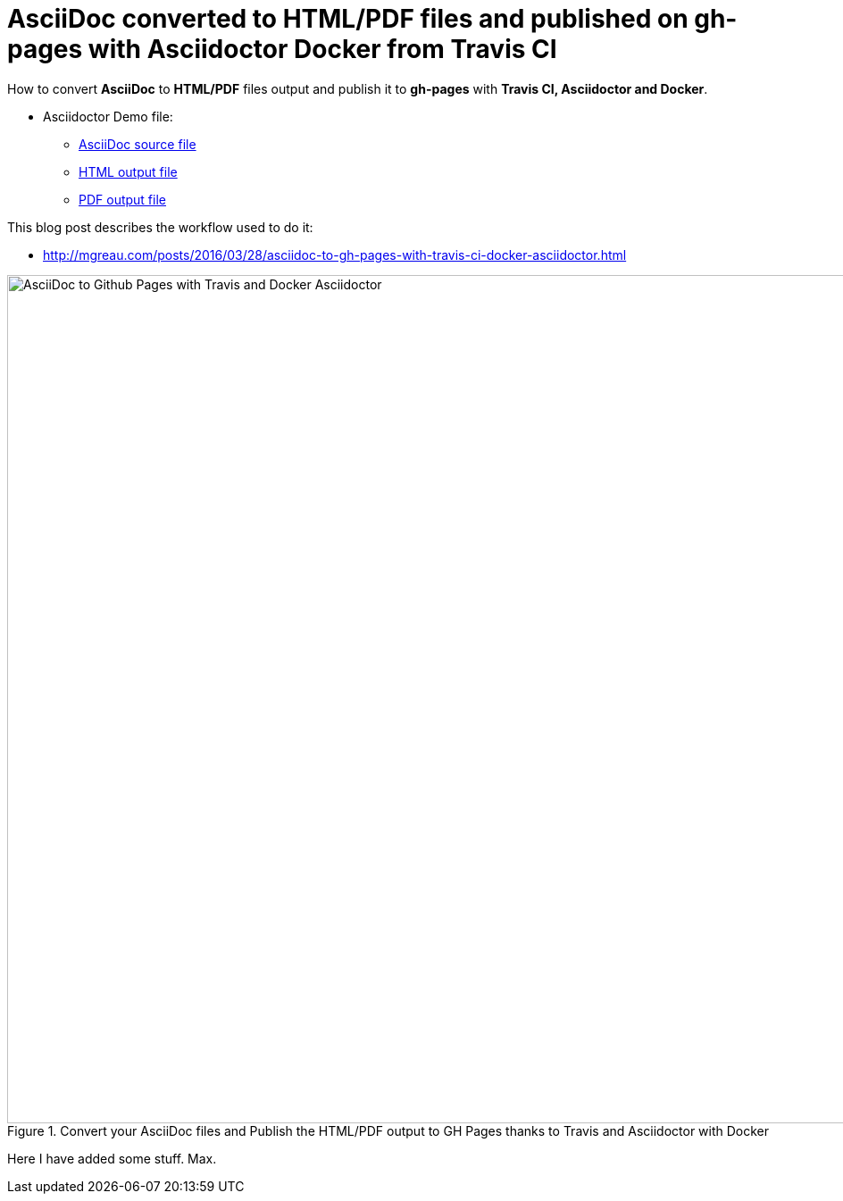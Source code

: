 = AsciiDoc converted to HTML/PDF files and published on gh-pages with Asciidoctor Docker from Travis CI

:link-github-project-ghpages: https://mgreau.github.io/asciidoc-to-ghpages
:link-demo-html: {link-github-project-ghpages}/demo.html
:link-demo-pdf: {link-github-project-ghpages}/demo.pdf
:link-demo-adoc: https://raw.githubusercontent.com/mgreau/asciidoc-to-ghpages/master/demo.adoc
:cover-asciidoc-ghpages: https://mgreau.com/posts/images/cover-asciidoc-ghpages.svg

How to convert *AsciiDoc* to *HTML/PDF* files output and publish it to
*gh-pages* with *Travis CI, Asciidoctor and Docker*.

* Asciidoctor Demo file:
** {link-demo-adoc}[AsciiDoc source file]
** {link-demo-html}[HTML output file]
** {link-demo-pdf}[PDF output file]

This blog post describes the workflow used to do it:

* http://mgreau.com/posts/2016/03/28/asciidoc-to-gh-pages-with-travis-ci-docker-asciidoctor.html

[[asciidoc_ghpages_travis_docker]]
.Convert your AsciiDoc files and Publish the HTML/PDF output to GH Pages thanks to Travis and Asciidoctor with Docker
image::http://mgreau.com/posts/images/cover-asciidoc-ghpages.svg[AsciiDoc to Github Pages with Travis and Docker Asciidoctor,950]

Here I have added some stuff. Max.
